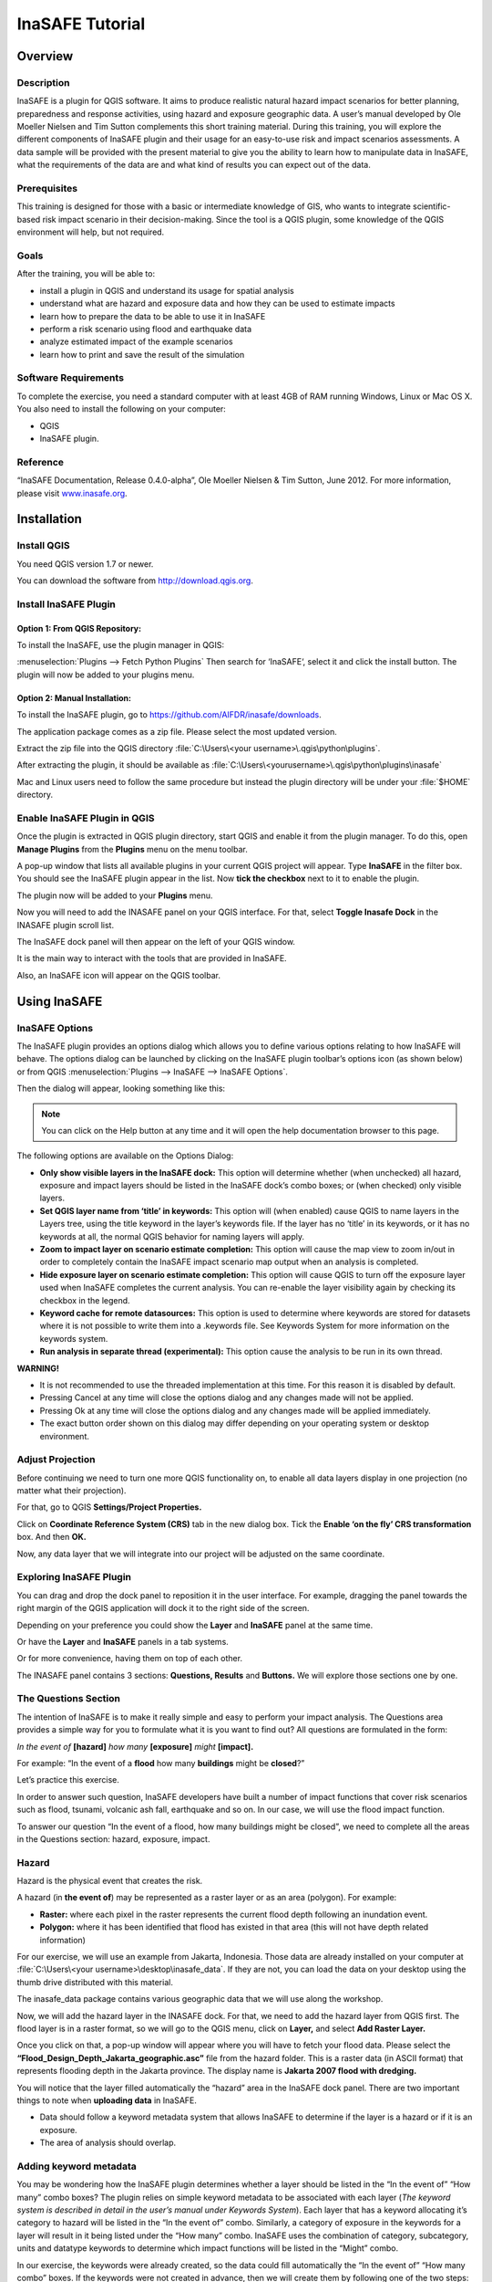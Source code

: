 =================================================================
InaSAFE Tutorial
=================================================================

Overview
--------

Description
...........

InaSAFE is a plugin for QGIS software. It aims to produce realistic natural
hazard impact scenarios for better planning, preparedness and response
activities, using hazard and exposure geographic data. A user’s manual
developed by Ole Moeller Nielsen and Tim Sutton complements this short training
material. During this training, you will explore the different components of
InaSAFE plugin and their usage for an easy-to-use risk and impact scenarios
assessments. A data sample will be provided with the present material to give
you the ability to learn how to manipulate data in InaSAFE, what the
requirements of the data are and what kind of results you can expect out of the
data.

Prerequisites
.............

This training is designed for those with a basic or intermediate knowledge of
GIS, who wants to integrate scientific-based risk impact scenario in their
decision-making. Since the tool is a QGIS plugin, some knowledge of the QGIS
environment will help, but not required.

Goals
.....

After the training, you will be able to:

* install a plugin in QGIS and understand its usage for spatial analysis
* understand what are hazard and exposure data and how they can be used to
  estimate impacts
* learn how to prepare the data to be able to use it in InaSAFE
* perform a risk scenario using flood and earthquake data
* analyze estimated impact of the example scenarios
* learn how to print and save the result of the simulation

Software Requirements
.....................

To complete the exercise, you need a standard computer with at least 4GB of RAM
running Windows, Linux or Mac OS X. You also need to install the following on
your computer:

* QGIS
* InaSAFE plugin.

Reference
.........

“InaSAFE Documentation, Release 0.4.0-alpha”, Ole Moeller Nielsen & Tim Sutton,
June 2012.  For more information, please visit `www.inasafe.org <http://inasafe.org>`_.

Installation
------------

Install QGIS
............

You need QGIS version 1.7 or newer.

You can download the software from http://download.qgis.org.

Install InaSAFE Plugin
......................

Option 1: From QGIS Repository:
^^^^^^^^^^^^^^^^^^^^^^^^^^^^^^^

To install the InaSAFE, use the plugin manager in QGIS:

:menuselection:`Plugins --> Fetch Python Plugins`
Then search for ‘InaSAFE‘, select it and click the install button. The plugin
will now be added to your plugins menu.

Option 2: Manual Installation:
^^^^^^^^^^^^^^^^^^^^^^^^^^^^^^

To install the InaSAFE plugin, go to
https://github.com/AIFDR/inasafe/downloads.

The application package comes as a zip file. Please select the most updated
version.

Extract the zip file into the QGIS directory :file:`C:\Users\<your
username>\.qgis\python\plugins`.

After extracting the plugin, it should be available as
:file:`C:\Users\<yourusername>\.qgis\python\plugins\inasafe`

Mac and Linux users need to follow the same procedure but instead the plugin
directory will be under your :file:`$HOME` directory.

Enable InaSAFE Plugin in QGIS
.............................

Once the plugin is extracted in QGIS plugin directory, start QGIS and enable it
from the plugin manager.  To do this, open **Manage Plugins** from the
**Plugins** menu on the menu toolbar.

.. image:/static/tutorial/001.png
   :align: center

A pop-up window that lists all available plugins in your current QGIS project
will appear. Type **InaSAFE** in the filter box. You should see the InaSAFE
plugin appear in the list. Now **tick the checkbox** next to it to enable the
plugin.

.. image:/static/tutorial/002.png
   :align: center

The plugin now will be added to your **Plugins** menu.

Now you will need to add the INASAFE panel on your QGIS interface. For that,
select **Toggle Inasafe Dock** in the INASAFE plugin scroll list.

.. image:/static/tutorial/003.png
   :align: center

The InaSAFE dock panel will then appear on the left of your QGIS window.

.. image:/static/tutorial/004.png
   :align: center

It is the main way to interact with the tools that are provided in InaSAFE.

Also, an InaSAFE icon will appear on the QGIS toolbar.

.. image:/static/tutorial/005.png
   :align: center

Using InaSAFE
-------------

InaSAFE Options
...............

The InaSAFE plugin provides an options dialog which allows you to define
various options relating to how InaSAFE will behave. The options dialog can be
launched by clicking on the InaSAFE plugin toolbar’s options icon (as shown
below) or from QGIS :menuselection:`Plugins --> InaSAFE --> InaSAFE Options`.

.. image:: /static/tutorial/006.png
   :align: center

Then the dialog will appear, looking something like this:

.. image:: /static/tutorial/007.png
   :align: center

.. note:: You can click on the Help button at any time and it will open the
   help documentation browser to this page.

The following options are available on the Options Dialog:

* **Only show visible layers in the InaSAFE dock:** This option will determine
  whether (when unchecked) all hazard, exposure and impact layers should be
  listed in the InaSAFE dock’s combo boxes; or (when checked) only visible
  layers.
* **Set QGIS layer name from ‘title’ in keywords:** This option will (when
  enabled) cause QGIS to name layers in the Layers tree, using the title
  keyword in the layer’s keywords file. If the layer has no ‘title’ in its
  keywords, or it has no keywords at all, the normal QGIS behavior for naming
  layers will apply.
* **Zoom to impact layer on scenario estimate completion:** This option will
  cause the map view to zoom in/out in order to completely contain the InaSAFE
  impact scenario map output when an analysis is completed.
* **Hide exposure layer on scenario estimate completion:** This option will
  cause QGIS to turn off the exposure layer used when InaSAFE completes the
  current analysis. You can re-enable the layer visibility again by checking
  its checkbox in the legend.
* **Keyword cache for remote datasources:** This option is used to determine
  where keywords are stored for datasets where it is not possible to write them
  into a .keywords file. See Keywords System for more information on the
  keywords system.
* **Run analysis in separate thread (experimental):** This option cause the
  analysis to be run in its own thread.

**WARNING!**

* It is not recommended to use the threaded implementation at this time. For
  this reason it is disabled by default.
* Pressing Cancel at any time will close the options dialog and any changes
  made will not be applied.
* Pressing Ok at any time will close the options dialog and any changes made
  will be applied immediately.
* The exact button order shown on this dialog may differ depending on your
  operating system or desktop environment.

Adjust Projection
.................

Before continuing we need to turn one more QGIS functionality on, to enable all
data layers display in one projection (no matter what their projection).

For that, go to QGIS **Settings/Project Properties.**

.. image:: /static/tutorial/008.png
   :align: center

Click on **Coordinate Reference System (CRS)** tab in the new dialog box. Tick
the **Enable ‘on the fly’ CRS transformation** box. And then **OK.**

.. image:: /static/tutorial/009.png
   :align: center

Now, any data layer that we will integrate into our project will be adjusted on
the same coordinate.

Exploring InaSAFE Plugin
........................

You can drag and drop the dock panel to reposition it in the user interface.
For example, dragging the panel towards the right margin of the QGIS
application will dock it to the right side of the screen.

Depending on your preference you could show the **Layer** and **InaSAFE** panel
at the same time.

.. image:: /static/tutorial/010.png
   :align: center

Or have the **Layer** and **InaSAFE** panels in a tab systems.

.. image:: /static/tutorial/011.png
   :align: center

Or for more convenience, having them on top of each other.

.. image:: /static/tutorial/012.png
   :align: center

The INASAFE panel contains 3 sections: **Questions, Results** and **Buttons.**
We will explore those sections one by one.

The Questions Section
.....................

The intention of InaSAFE is to make it really simple and easy to perform your
impact analysis. The Questions area provides a simple way for you to formulate
what it is you want to find out? All questions are formulated in the form:

*In the event of* **[hazard]** *how many* **[exposure]** *might* **[impact].**

For example:
“In the event of a **flood** how many **buildings** might be **closed**?”

Let’s practice this exercise.

In order to answer such question, InaSAFE developers have built a number of
impact functions that cover risk scenarios such as flood, tsunami, volcanic ash
fall, earthquake and so on. In our case, we will use the flood impact function.

To answer our question “In the event of a flood, how many buildings might be
closed”, we need to complete all the areas in the Questions section: hazard,
exposure, impact.

Hazard
......

Hazard is the physical event that creates the risk.

A hazard (in **the event of**) may be represented as a raster layer or as an
area (polygon). For example:

* **Raster:** where each pixel in the raster represents the current flood depth
  following an inundation event.
* **Polygon:** where it has been identified that flood has existed in that area
  (this will not have depth related information)

For our exercise, we will use an example from Jakarta, Indonesia. Those data
are already installed on your computer at :file:`C:\Users\<your
username>\desktop\inasafe_data`. If they are not, you can load the data on your
desktop using the thumb drive distributed with this material.

The inasafe_data package contains various geographic data that we will use
along the workshop.

Now, we will add the hazard layer in the INASAFE dock. For that, we need to add
the hazard layer from QGIS first. The flood layer is in a raster format, so we
will go to the QGIS menu, click on **Layer,** and select **Add Raster Layer.**

.. image:: /static/tutorial/013.png
   :align: center

Once you click on that, a pop-up window will appear where you will have to
fetch your flood data.  Please select the
**“Flood_Design_Depth_Jakarta_geographic.asc”** file from the hazard folder.
This is a raster data (in ASCII format) that represents flooding depth in the
Jakarta province. The display name is **Jakarta 2007 flood with dredging.**

You will notice that the layer filled automatically the “hazard” area in the
InaSAFE dock panel. There are two important things to note when **uploading
data** in InaSAFE.

* Data should follow a keyword metadata system that allows InaSAFE to determine
  if the layer is a hazard or if it is an exposure.
* The area of analysis should overlap.

Adding keyword metadata
.......................

You may be wondering how the InaSAFE plugin determines whether a layer should
be listed in the “In the event of” “How many” combo boxes? The plugin relies on
simple keyword metadata to be associated with each layer (*The keyword system
is described in detail in the user’s manual under Keywords System*). Each layer
that has a keyword allocating it’s category to hazard will be listed in the “In
the event of” combo. Similarly, a category of exposure in the keywords for a
layer will result in it being listed under the “How many” combo. InaSAFE uses
the combination of category, subcategory, units and datatype keywords to
determine which impact functions will be listed in the “Might” combo.

In our exercise, the keywords were already created, so the data could fill
automatically the “In the event of” “How many combo” boxes. If the keywords
were not created in advance, then we will create them by following one of the
two steps:

Go to the Inasafe tools on the toolbar, click on the **Keyword Editor** icon.

.. image:: /static/tutorial/015.png
   :align: center

Or, open the **Plugin** menu on QGIS toolbar, click on **InaSAFE,** then click
on the **Keyword Editor** in the scroll list.

.. image:: /static/tutorial/016.png
   :align: center

Once you click on the Keyword Editor, a dialog box containing the flood data
will be prompted. Since the flood data is a hazard layer, pinpoint the
**Hazard** Category. In the Subcategory, we will choose flood [m] because our
data represents depth of flood in Jakarta in meter unit.

.. image:: /static/tutorial/017.png
   :align: center

Then click **OK.**

Now the data follow the keyword rule, and can be used in the InaSAFE function.

Exposure
........

Exposure is the sum of assets and population that are at risks.

An exposure (How **many**) layer could be represented, for example, as vector
polygon data representing building outlines, or a raster outline where each
pixel represents the number of people resident in that cell.

Now, we will add the exposure layer in our InaSAFE project. For that, we need
to add the exposure layer to QGIS first. For our exercise, we will use the
OpenStreetMap (OSM) data that represents buildings in Jakarta Province.

The OSM building layer is in a vector format, so we will go to the QGIS menu
toolbar, click on **Layer,** and select **Add Vector Layer.**

.. image:: /static/tutorial/018.png
   :align: center

Once you click on that, a pop-up window will appear where you will have to
fetch your OSM buildings data.

.. image:: /static/tutorial/019.png
   :align: center

Please select the “OSM_building_footprints_20120629_Jakarta_All.shp” file from
the exposure folder.

Click **Open.**

This is a vector data (in ESRI SHP format) that represents buildings data
gathered by the Jakarta province community using the OSM participatory tools.
The display name is “OSM **buildings** ”.

Please note that the exposure data should follow the same **keyword system**
that we explained earlier for the hazard data.

In our case, the keyword was already created. If the keyword was not created in
advance, then we will create it by using the **Keyword Editor** in InaSAFE from
the toolbar or from the **Plugins** menu.

Go to the **Plugin menu** on QGIS toolbar. Click on **InaSAFE.** Then, click on
the **Keyword Editor** in the dialog box. Pinpoint the **Exposure** category.
Choose **building [OSM]** in the **Subcategory** scroll box. Click **OK.**

.. image:: /static/tutorial/019.png
   :align: center

Now our OSM building exposure data can be used in INASAFE and was automatically
entered in the **How many box** of the INASAFE dock panel.

.. image:: /static/tutorial/020.png
   :align: center

Also note that the 2 datasets are sitting on top of one another even though
they are different projections.

Impact Analysis
...............

The impact function (**Might**) will spatially combine the hazard and exposure
input layers in order to postulate what the impacts of the hazard will be on
the exposure infrastructure or people. By selecting a combination from the “In
the event of” and “How many” combo boxes, an appropriate set of impact
functions will be listed in the “Might” combo box.

Impact scenarios are predefined depending on what the decision-maker is looking
for. For our flood analysis in Jakarta, we only have on predefined impact
function which asks: **In case of flood event, how many buildings might be
temporarily closed?** As we see on the previous step, this is filled
automatically by default in the InaSAFE panel dock as soon as the hazard
[flood] and exposure [buildings] layers are entered correctly.

The Results section
...................

Now that we have our two input layers and that we know what impacts we would
like to assess, click on the **Run** button at the bottom to start the impact
analysis. At the end of the process, figures will be shown in the **Results**
section, a new layer will be added in the QGIS layer panel representing the
result of the impact function, and the map will differentiate affected and
non-affected building.

.. image:: /static/tutorial/021.png
   :align: center

.. image:: /static/tutorial/022.png
   :align: center

The result shows **total number of buildings** and the **number of buildings
that might be temporarily closed** in the event of a flood. Also, there is an
**Action Checklist** where the question: *Are the critical facilities still
open?* And a **Note** description explaining that buildings are said flooded
when the flood level exceeds 1m.

Enhancing the Map Output
........................

The final output map can be enhanced using cartographic functions in QGIS.
Styles can be changed, background layer or other relevant layers can be added,
layout can be changed using the **Print Composer** in QGIS.

If you would like to add openlayer background to your map, all you need to do
is add a new plugin called **OpenLayer Plugin** in QGIS and follow the same
steps as we did to acquire the InaSAFE plugin.

You can download the plugin from the website
http://build.sourcepole.ch/qgis/plugins.xml, and put it in the QGIS plugin
directory :file:`C:\Users\<your username>\.qgis\python\plugins`.

To enable the OpenLayer plugin, go to the QGIS **Plugin Manager** and select
**OpenLayers Plugin.**

Once installed you should be able to use background imagery and tiles from
google, yahoo, bing and openstreetmap.

.. image:: /static/tutorial/023.png
   :align: center

For our exercise, let’s add the Google Satellite view to our map as a
background. Make sure that the background is not on top of the other active
layers.

Print Results
.............

The data shown on the screen can be saved into a **PDF file** by clicking on
**Print** at the bottom of the InaSAFE panel. The PDF file contains then the
**legend** for the result of the impact assessment, the **map** created and a
**table** summarizing the results from the impact function.

However, any change that you want to make into the final map document should be
done **before** clicking on the **Print** button of the INASAFE dock panel. The
print should be only use once the data is exactly as you want it to be
displayed.

.. image:: /static/tutorial/024.png
   :align: center

Save results and QGIS project
.............................

The output layer result of the assessment can be saved by right clicking on the
layer.

.. image:: /static/tutorial/025.png
   :align: center

Then **Save As** a shapefile or a raster. However the keywords and statistics
do not get saved.

.. image:: /static/tutorial/026.png
   :align: center

You can also save the project under QGIS so that you can access your current
window view anytime needed. For that, go to the **File** menu on QGIS toolbar.
Click on **Save Project As.**

.. image:: /static/tutorial/027.png
   :align: center

Give a name to the project and put it in the directory you want to store your
work. Then click on **Save.**

.. image:: /static/tutorial/028.png
   :align: center

Now that the project is saved under QGIS, you can go back to your work anytime
you need. However, the statistical data will be lost whenever the project is
closed. To get the data back, you will need to redo the impact analysis process
we described above from **Run.**

The impact assessment can also be replicated for flood zone areas; the only
change is to add the layer as a vector and using keyword flood (wet/dry).

Go to QGIS **Layer/Add Vector Layer.**

.. image:: /static/tutorial/029.png
   :align: center

Add the **Jakarta_RW_2007flood.shp**

.. image:: /static/tutorial/030.png
   :align: center

The impact functions can also be modified to pull out certain attributes from
the input layers, in this case it can tease out the breakup of building types.

.. image:: /static/tutorial/031.png
   :align: center

.. note:: The flood zone areas were derived from sub-village administration
   boundaries and defined as areas that were flooded in the last large flood
   in Jakarta in 2007.

International Language
----------------------

Both QGIS and InaSAFE come with multi-lingual support.

Go to QGIS Settings/options.

.. image:: /static/tutorial/032.png
   :align: center

Go to the Locale tab, and click to **Override system locale.** You must close
the QGIS project and reopen for the language to take hold.

.. image:: /static/tutorial/033.png
   :align: center

At this point InaSAFE has only been translated into Indonesian, however there
is a framework that can support all languages outlined in QGIS.


Thank You
---------

THANK YOU FOR YOUR PARTICIPATION! :)

Let us know how you enjoyed the training and what you think about the tool.

THE INASAFE TEAM

* Indonesian Disaster Management Agency (BNPB)
* AusAID - Australia-Indonesia Facility for Disaster Reduction
* World Bank - Global Facility for Disaster Reduction and Recovery

